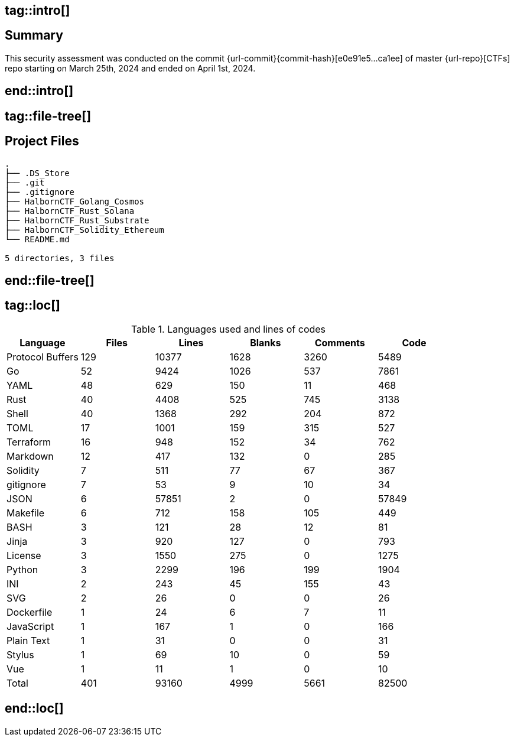 ## tag::intro[]
== Summary

This security assessment was conducted on the commit {url-commit}{commit-hash}[e0e91e5...ca1ee] of master {url-repo}[CTFs] repo starting on March 25th, 2024 and ended on April 1st, 2024. 

## end::intro[]

## tag::file-tree[]
== Project Files

[source,shell]
----
.
├── .DS_Store
├── .git
├── .gitignore
├── HalbornCTF_Golang_Cosmos
├── HalbornCTF_Rust_Solana
├── HalbornCTF_Rust_Substrate
├── HalbornCTF_Solidity_Ethereum
└── README.md

5 directories, 3 files
----
## end::file-tree[]

## tag::loc[]

.Languages used and lines of codes
[%header%footer, cols="6*"]
|===
| Language         | Files | Lines | Blanks | Comments | Code
| Protocol Buffers | 129   | 10377 | 1628   | 3260     | 5489  
| Go               | 52    | 9424  | 1026   | 537      | 7861  
| YAML             | 48    | 629   | 150    | 11       | 468   
| Rust             | 40    | 4408  | 525    | 745      | 3138  
| Shell            | 40    | 1368  | 292    | 204      | 872   
| TOML             | 17    | 1001  | 159    | 315      | 527   
| Terraform        | 16    | 948   | 152    | 34       | 762   
| Markdown         | 12    | 417   | 132    | 0        | 285   
| Solidity         | 7     | 511   | 77     | 67       | 367   
| gitignore        | 7     | 53    | 9      | 10       | 34    
| JSON             | 6     | 57851 | 2      | 0        | 57849 
| Makefile         | 6     | 712   | 158    | 105      | 449   
| BASH             | 3     | 121   | 28     | 12       | 81    
| Jinja            | 3     | 920   | 127    | 0        | 793   
| License          | 3     | 1550  | 275    | 0        | 1275  
| Python           | 3     | 2299  | 196    | 199      | 1904  
| INI              | 2     | 243   | 45     | 155      | 43    
| SVG              | 2     | 26    | 0      | 0        | 26    
| Dockerfile       | 1     | 24    | 6      | 7        | 11    
| JavaScript       | 1     | 167   | 1      | 0        | 166   
| Plain Text       | 1     | 31    | 0      | 0        | 31    
| Stylus           | 1     | 69    | 10     | 0        | 59    
| Vue              | 1     | 11    | 1      | 0        | 10    
| Total            | 401   | 93160 | 4999   | 5661     | 82500 
|===

## end::loc[]